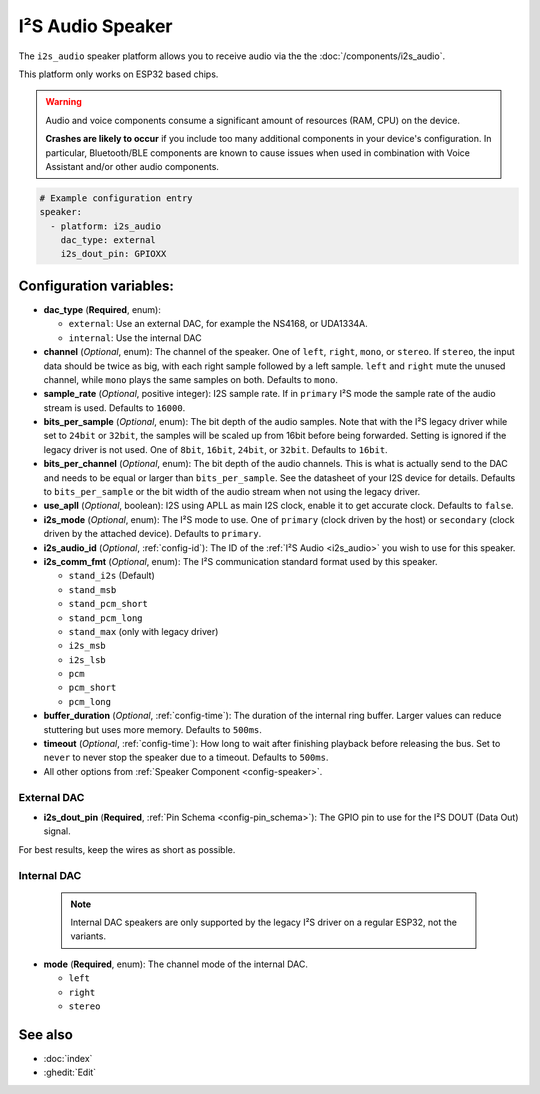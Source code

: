I²S Audio Speaker
=================

.. seo::
    :description: Instructions for setting up I²S based speakers in ESPHome.
    :image: i2s_audio.svg

The ``i2s_audio`` speaker platform allows you to receive audio via the the :doc:`/components/i2s_audio`.

This platform only works on ESP32 based chips.

.. warning::

    Audio and voice components consume a significant amount of resources (RAM, CPU) on the device.

    **Crashes are likely to occur** if you include too many additional components in your device's
    configuration. In particular, Bluetooth/BLE components are known to cause issues when used in
    combination with Voice Assistant and/or other audio components.

.. code-block:: yaml

    # Example configuration entry
    speaker:
      - platform: i2s_audio
        dac_type: external
        i2s_dout_pin: GPIOXX

Configuration variables:
------------------------

- **dac_type** (**Required**, enum):

  - ``external``: Use an external DAC, for example the NS4168, or UDA1334A.
  - ``internal``: Use the internal DAC

- **channel** (*Optional*, enum): The channel of the speaker. One of ``left``, ``right``, ``mono``, or ``stereo``. If ``stereo``, the input data should be twice as big,
  with each right sample followed by a left sample. ``left`` and ``right`` mute the unused channel, while ``mono`` plays the same samples on both. Defaults to ``mono``.
- **sample_rate** (*Optional*, positive integer): I2S sample rate. If in ``primary`` I²S mode the sample rate of the audio stream is used. Defaults to ``16000``.
- **bits_per_sample** (*Optional*, enum): The bit depth of the audio samples. Note that with the I²S legacy driver while set to ``24bit`` or ``32bit``, the samples
  will be scaled up from 16bit before being forwarded. Setting is ignored if the legacy driver is not used. One of ``8bit``, ``16bit``, ``24bit``, or ``32bit``. Defaults to ``16bit``.
- **bits_per_channel** (*Optional*, enum): The bit depth of the audio channels. This is what is actually send to the DAC and needs to be equal or larger than ``bits_per_sample``.
  See the datasheet of your I2S device for details. Defaults to ``bits_per_sample`` or the bit width of the audio stream when not using the legacy driver.
- **use_apll** (*Optional*, boolean): I2S using APLL as main I2S clock, enable it to get accurate clock. Defaults to ``false``.
- **i2s_mode** (*Optional*, enum): The I²S mode to use. One of ``primary`` (clock driven by the host) or ``secondary`` (clock driven by the attached device). Defaults to ``primary``.
- **i2s_audio_id** (*Optional*, :ref:`config-id`): The ID of the :ref:`I²S Audio <i2s_audio>` you wish to use for this speaker.
- **i2s_comm_fmt** (*Optional*, enum): The I²S communication standard format used by this speaker.

  - ``stand_i2s`` (Default)
  - ``stand_msb``
  - ``stand_pcm_short``
  - ``stand_pcm_long``
  - ``stand_max`` (only with legacy driver)
  - ``i2s_msb``
  - ``i2s_lsb``
  - ``pcm``
  - ``pcm_short``
  - ``pcm_long``
- **buffer_duration** (*Optional*, :ref:`config-time`): The duration of the internal ring buffer. Larger values can reduce stuttering but uses more memory. Defaults to ``500ms``.
- **timeout** (*Optional*, :ref:`config-time`): How long to wait after finishing playback before releasing the bus. Set to ``never`` to never stop the speaker due to a timeout. Defaults to ``500ms``.
- All other options from :ref:`Speaker Component <config-speaker>`.

External DAC
************

- **i2s_dout_pin** (**Required**, :ref:`Pin Schema <config-pin_schema>`): The GPIO pin to use for the I²S DOUT (Data Out) signal.

For best results, keep the wires as short as possible.

Internal DAC
************

  .. note::

      Internal DAC speakers are only supported by the legacy I²S driver on a regular ESP32, not the variants.

- **mode** (**Required**, enum): The channel mode of the internal DAC.

  - ``left``
  - ``right``
  - ``stereo``

See also
--------

- :doc:`index`
- :ghedit:`Edit`
